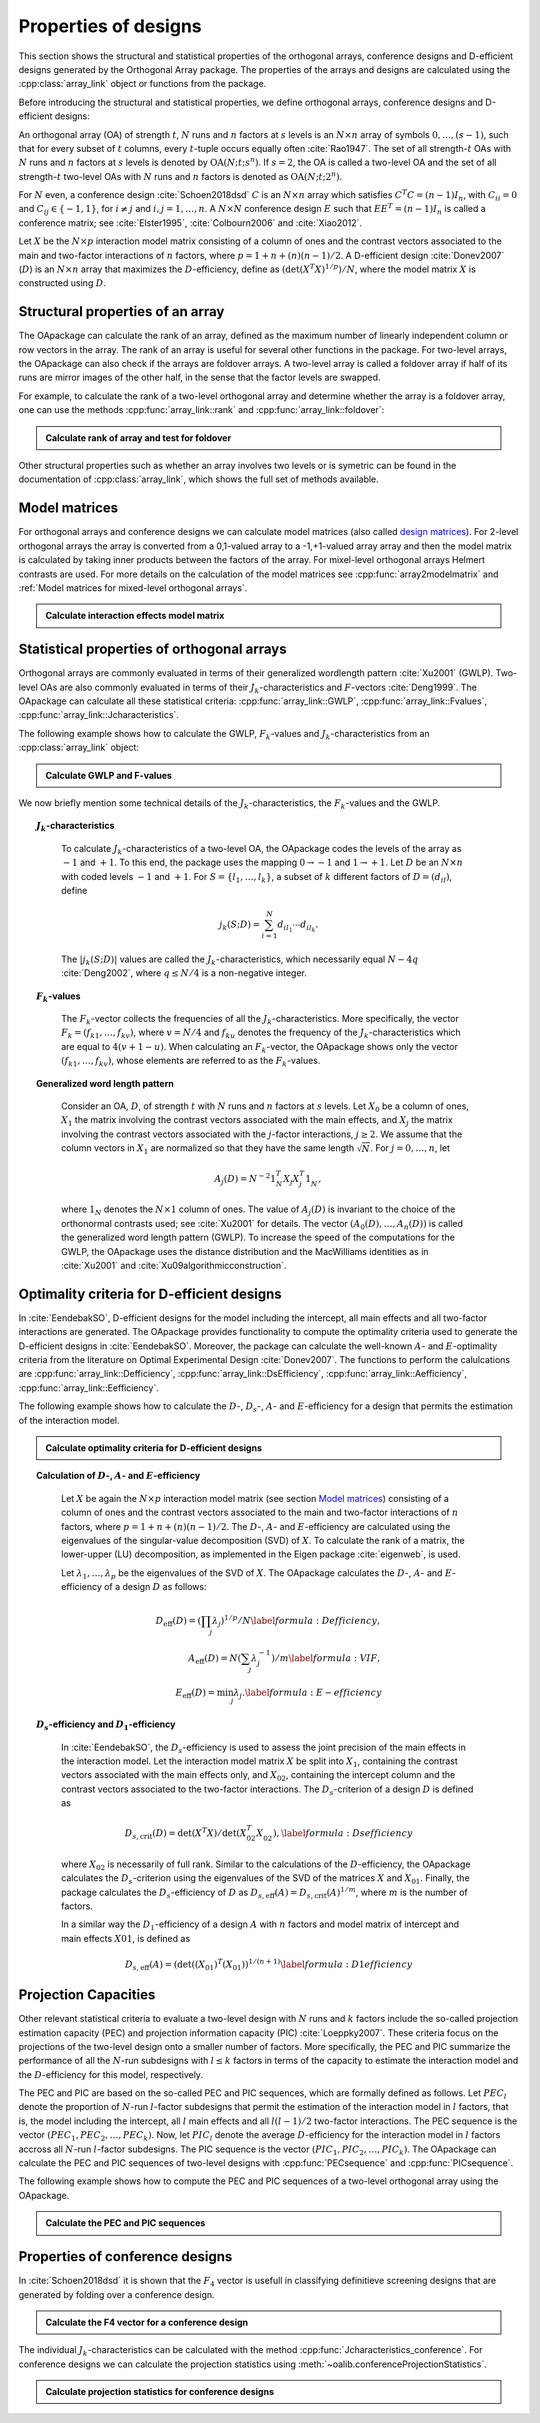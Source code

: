 Properties of designs
=====================

This section shows the structural and statistical properties of the
orthogonal arrays, conference designs and D-efficient designs generated by
the Orthogonal Array package. The properties of the arrays and designs are
calculated using the :cpp:class:`array_link` 
object or functions from the package.

Before introducing the structural and statistical properties,
we define orthogonal arrays, conference designs and D-efficient designs:

An orthogonal array (OA) of strength :math:`{t}`, :math:`{N}` runs and
:math:`{n}` factors at :math:`{s}` levels is an :math:`{N}\times {n}`
array of symbols :math:`0,
\ldots,({s}-1)`, such that for every subset of :math:`{t}` columns,
every :math:`{t}`-tuple occurs equally
often :cite:`Rao1947`. The set of all strength-:math:`{t}` OAs with 
:math:`{N}` runs and :math:`{n}` factors at :math:`{s}` levels 
is denoted by :math:`{\operatorname{OA}({N}; {t}; {s}^{n})}`. If :math:`{s=2}`, the OA is called a two-level OA and the set of all strength-:math:`{t}` two-level OAs with 
:math:`{N}` runs and :math:`{n}` factors is denoted as :math:`{\operatorname{OA}({N}; {t}; {2}^{n})}`.  

For :math:`{N}` even, a conference design :cite:`Schoen2018dsd` :math:`C` is 
an :math:`{N}\times {n}` array which satisfies :math:`{C}^{T}C = (n-1) I_{n}`,
with :math:`{C}_{ii} = 0` and :math:`{C}_{ij} \in \{-1,1\}`, for 
:math:`{i} \neq {j}` and :math:`{i}, {j} = 1, \ldots, n`. A :math:`{N}\times {N}` conference design :math:`E` such that :math:`E{E}^{T} = (n-1) I_{n}` is called a conference matrix; see :cite:`Elster1995`, :cite:`Colbourn2006` and :cite:`Xiao2012`. 

Let :math:`{X}` be the :math:`{N}\times {p}` interaction model matrix consisting of a column of
ones and the contrast vectors associated to the main and two-factor interactions
of :math:`{n}` factors, where :math:`{p = 1 + n + (n)(n-1)/2}`.
A D-efficient design :cite:`Donev2007` (:math:`D`) is an :math:`{N}\times {n}` array that maximizes
the :math:`D`-efficiency, define as :math:`{(\operatorname{det}({X}^{T}{X})^{1/p})/N}`,
where the model matrix :math:`{X}` is constructed using :math:`D`.

Structural properties of an array
----------------------------------

The OApackage can calculate the rank of an array, defined as the maximum number of linearly independent column
or row vectors in the array. The rank of an array is useful for several other functions in the package.
For two-level arrays, the OApackage can also check if the arrays are foldover arrays.
A two-level array is called a foldover array if half of its runs are mirror images of the other half,
in the sense that the factor levels are swapped. 

For example, to calculate the rank of a two-level orthogonal array and determine whether
the array is a foldover array, one can use
the methods :cpp:func:`array_link::rank` and :cpp:func:`array_link::foldover`:

.. testsetup::
   
   import oapackage
   
.. admonition:: Calculate rank of array and test for foldover 

  .. doctest:: 
   
    >>> array = oapackage.exampleArray(1) # Select an example two-level orthogonal array
    >>> array.showarray() # Show the two-level orthogonal array
    array:
      0   0   0   0   0
      0   0   0   0   0
      0   0   0   1   1
      0   0   1   0   1
      0   1   0   1   0
      0   1   1   0   0
      0   1   1   1   1
      0   1   1   1   1
      1   0   0   1   1
      1   0   1   0   1
      1   0   1   1   0
      1   0   1   1   0
      1   1   0   0   1
      1   1   0   0   1
      1   1   0   1   0
      1   1   1   0   0
     >>> print(array.rank()) # Calculate the rank of the array
     5 
     >>> print(array.foldover()) # Determine if the array is foldover
     False

Other structural properties such as whether an array involves two levels or is symetric can be found in the
documentation of :cpp:class:`array_link`, which shows the full set of methods available.

Model matrices
--------------


For orthogonal arrays and conference designs we can calculate model matrices
(also called `design matrices <https://en.wikipedia.org/wiki/Design_matrix>`_). For 2-level orthogonal arrays the array is
converted from a 0,1-valued array to a -1,+1-valued array array and then the model matrix is calculated by taking inner
products between the factors of the array.
For mixel-level orthogonal arrays Helmert contrasts are used.
For more details on the calculation of the model matrices see :cpp:func:`array2modelmatrix`
and :ref:`Model matrices for mixed-level orthogonal arrays`.

.. admonition:: Calculate interaction effects model matrix 

  .. doctest:: 

    >>> array=oapackage.exampleArray(0,1)
    exampleArray 0: array in OA(8,2, 2^2)
    >>> array.showarray()
    array:
      0   0
      0   0
      0   1
      0   1
      1   0
      1   0
      1   1
      1   1
    >>> M=oapackage.array2modelmatrix(array, 'i')
    >>> print(M)
    [[ 1. -1. -1.  1.]
     [ 1. -1. -1.  1.]
     [ 1. -1.  1. -1.]
     [ 1. -1.  1. -1.]
     [ 1.  1. -1. -1.]
     [ 1.  1. -1. -1.]
     [ 1.  1.  1.  1.]
     [ 1.  1.  1.  1.]]    


Statistical properties of orthogonal arrays
-------------------------------------------

Orthogonal arrays are commonly evaluated in terms of their generalized wordlength pattern :cite:`Xu2001` (GWLP).
Two-level OAs are also commonly evaluated in terms of their :math:`{J}_{k}`-characteristics
and :math:`F`-vectors :cite:`Deng1999`. The OApackage can calculate all these statistical criteria: :cpp:func:`array_link::GWLP`, :cpp:func:`array_link::Fvalues`, :cpp:func:`array_link::Jcharacteristics`.

The following example shows how to calculate the GWLP, :math:`{F}_{k}`-values and
:math:`{J}_{k}`-characteristics from an :cpp:class:`array_link` object:

.. admonition:: Calculate GWLP and F-values 

  .. doctest:: 
     
     >>> al=oapackage.exampleArray(1,1) # Select an example array
     exampleArray 1: array 3 in OA(16, 2, 2^5)
     >>> gwlp = al.GWLP() # Calculate its generalized word length pattern
     >>> print('GWLP: %s'% str(gwlp) )
     GWLP: (1.0, 0.0, 0.0, 1.0, 1.0, 0.0)
     >>> print('F3-value: %s' % str(al.Fvalues(3))) # Calculate the F_3 values
     F3-value: (4, 6)
     >>> print('F4-value: %s' % str(al.Fvalues(4))) # Calculate the F_3 values
     F4-value: (1, 4)
     >>> print('J3-characteristics: %s' % str(al.Jcharacteristics(3))) # Calculate the J_3-characteristics
     J3-characteristics: (-8, -8, 0, 0, 0, -8, 0, -8, 0, 0)

We now briefly mention some technical details of the :math:`{J}_{k}`-characteristics, the :math:`{F}_{k}`-values and the GWLP.

.. topic:: :math:`{J}_{k}`-characteristics
 :name: Jcharacteristics

   To calculate :math:`{J}_{k}`-characteristics of a two-level OA, the OApackage codes the levels of the array as :math:`-1` and :math:`+1`. To this end, the package uses the mapping :math:`{0 \rightarrow -1}` and :math:`{1 \rightarrow +1}`. Let :math:`D` be an :math:`{N}\times {n}` with coded levels :math:`-1` and :math:`+1`. For :math:`{S} = \{l_1, \ldots, l_k\}`, a subset of :math:`k` different factors of :math:`D = (d_{il})`, define 

   .. math::
       j_k (S; D) = \sum_{i = 1}^{N} d_{i l_1} \cdots d_{i l_k}. 

   The :math:`{|{j}_{k} (S; D)|}` values are called the :math:`{J}_{k}`-characteristics, which necessarily equal :math:`N - 4q` :cite:`Deng2002`, where :math:`{q} \leq N/4` is a non-negative integer. 

.. topic:: :math:`{F}_{k}`-values
  :name: Fvalues

    The :math:`{F}_{k}`-vector collects the frequencies of all the :math:`{J}_{k}`-characteristics.
    More specifically, the vector :math:`{F}_{k} = (f_{k1}, \ldots, f_{kv})`, where :math:`v = N/4` and
    :math:`f_{ku}` denotes the frequency of the :math:`{J}_{k}`-characteristics which are equal
    to :math:`4(v + 1 - u)`. When calculating an :math:`{F}_{k}`-vector, the OApackage shows only
    the vector :math:`(f_{k1}, \ldots, f_{kv})`, whose elements are referred to
    as the :math:`{F}_{k}`-values. 

.. topic:: Generalized word length pattern
 :name: GWLPname

   Consider an OA, :math:`{D}`, of strength :math:`{t}` with :math:`{N}` runs and :math:`{n}` factors at :math:`{s}` levels. Let :math:`{X_0}` be a column of ones, :math:`{X_1}` the matrix involving the contrast vectors associated with the main effects, and :math:`{X_j}` the matrix involving the contrast vectors associated with the :math:`{j}`-factor interactions, :math:`{j \geq 2}`. We assume that the column vectors in :math:`{X_1}` are normalized so that they have the same length :math:`{\sqrt{N}}`. For :math:`{j = 0, \ldots, n}`, let 

   .. math::
       A_j (D) = N^{-2} 1_{N}^{T} X_{j} X_{j}^{T} 1_{N}^{\phantom{T}}, 

   where :math:`1_{N}` denotes the :math:`N \times 1` column of ones. The value of :math:`{A}_{j}(D)` is invariant to the choice of the orthonormal contrasts used; see :cite:`Xu2001` for details. The vector :math:`{(A_0(D), \ldots, A_n (D) )}` is called the generalized word length pattern (GWLP). To increase the speed of the computations for the GWLP, the OApackage uses the distance distribution and the MacWilliams identities as in :cite:`Xu2001` and :cite:`Xu09algorithmicconstruction`.



Optimality criteria for D-efficient designs
-------------------------------------------

In :cite:`EendebakSO`, D-efficient designs for the model including the intercept, all main effects and all two-factor interactions are generated. The OApackage provides functionality to compute the optimality criteria used to generate the D-efficient designs in :cite:`EendebakSO`.
Moreover, the package can calculate the well-known :math:`A`- and :math:`E`-optimality criteria from the literature
on Optimal Experimental Design :cite:`Donev2007`.
The functions to perform the calulcations are
:cpp:func:`array_link::Defficiency`,
:cpp:func:`array_link::DsEfficiency`,
:cpp:func:`array_link::Aefficiency`,
:cpp:func:`array_link::Eefficiency`.

The following example shows how to calculate the :math:`D`-, :math:`{D}_{s}`-, :math:`A`- and :math:`E`-efficiency for a design that permits the estimation of the interaction model.

.. admonition:: Calculate optimality criteria for D-efficient designs 

  .. doctest:: 
     
     # Select an array that can estimate the interaction model
     >>> al = oapackage.exampleArray(11, 1)
     exampleArray 11: D-optimal array in OA(44, 2^8)
     >>> print('D-efficiency: %.4f' % al.Defficiency())
     D-efficiency: 0.8879
     >>> print('Ds-efficiency (Eendebak and Schoen, 2017): %.4f' % al.DsEfficiency()) 
     Ds-efficiency (Eendebak and Schoen, 2017): 0.8059
     >>> print('A-efficiency for the interaction model: %.4f' % al.Aefficiency())
     A-efficiency for the interaction model: 0.7906
     >>> print('E-efficiency for the interaction model: %.4f' % al.Eefficiency())  
     E-efficiency for the interaction model: 0.3602

.. topic:: Calculation of :math:`D`-, :math:`A`- and :math:`E`-efficiency
  :name: DAE

   Let :math:`{X}` be again the :math:`{N}\times {p}` interaction model matrix (see section `Model matrices`_) consisting of a column of ones and the contrast vectors associated to the main and two-factor interactions of :math:`{n}` factors, where :math:`{p = 1 + n + (n)(n-1)/2}`. The :math:`D`-, :math:`A`- and :math:`E`-efficiency are calculated using the eigenvalues of the singular-value decomposition (SVD) of :math:`{X}`. To calculate the rank of a matrix, the lower-upper (LU) decomposition, as implemented in the Eigen package :cite:`eigenweb`, is used.

   Let :math:`\lambda_1, \ldots, \lambda_p` be the eigenvalues of the SVD of :math:`{X}`. The OApackage calculates the :math:`D`-, :math:`A`- and :math:`E`-efficiency of a design :math:`D` as follows:

   .. math::
    
       {D_{\text{eff}}(D)} = (\prod_j \lambda_j)^{1/p} / N \label{formula:Defficiency}, \\
       {A_{\text{eff}}(D)} = N (\sum_j \lambda_j^{-1})/m \label{formula:VIF}, \\ 
       {E_{\text{eff}}(D)} = \min_j \lambda_j. \label{formula:E-efficiency}

.. topic:: :math:`D_s`-efficiency and :math:`D_1`-efficiency
  :name: DS
   
   In :cite:`EendebakSO`, the :math:`D_s`-efficiency is used to assess the joint precision of the main effects in the
   interaction model. Let the interaction model matrix :math:`{X}` be split into :math:`{X_{1}}`, containing the contrast
   vectors associated with the main effects only, and :math:`{X_{02}}`, containing the intercept column and the contrast
   vectors associated to the two-factor interactions. The :math:`D_{s}`-criterion of a design :math:`D` is defined as 

   .. math::
    
       {D_{s,\text{crit}}(D)} = \operatorname{det}(X^{T}X) / \operatorname{det}(X_{02}^{T} X_{02}^{\phantom{T}}), \label{formula:Dsefficiency}

   where :math:`{X_{02}}` is necessarily of full rank. Similar to the calculations of the :math:`D`-efficiency, the
   OApackage calculates the :math:`D_{s}`-criterion using the eigenvalues of the SVD of the matrices :math:`{X}` and :math:`{X_{01}}`.
   Finally, the package calculates the :math:`D_{s}`-efficiency of :math:`D` as :math:`D_{s,\text{eff}}(A) = D_{s,\text{crit}}(A)^{1/m}`, where :math:`m` is the number of factors. 
   
   In a similar way the :math:`D_{1}`-efficiency of a design :math:`{A}` with :math:`n` factors and model matrix of intercept and main effects :math:`{X01}`,  is defined as

   .. math::
    
       D_{s,\text{eff}}(A) = ( \operatorname{det}((X_{01})^{T}(X_{01}) )^{1/(n+1)}  \label{formula:D1efficiency}
   
Projection Capacities
---------------------

Other relevant statistical criteria to evaluate a two-level design with :math:`N` runs and :math:`k` factors
include the so-called projection estimation capacity (PEC) and
projection information capacity (PIC) :cite:`Loeppky2007`. These criteria focus on the projections of the two-level design onto a smaller number of factors. More specifically, the PEC and PIC summarize the performance of all the :math:`N`-run subdesigns with :math:`l \leq k` factors in terms of the capacity to estimate the interaction model and the :math:`D`-efficiency for this model, respectively. 

The PEC and PIC are based on the so-called PEC and PIC sequences, which are formally defined as follows.
Let :math:`PEC_{l}` denote the proportion of :math:`N`-run :math:`l`-factor subdesigns that permit the estimation of
the interaction model in :math:`l` factors, that is, the model including the
intercept, all :math:`l` main effects and all :math:`l(l-1)/2` two-factor
interactions. The PEC sequence is the vector :math:`(PEC_{1}, PEC_{2}, \ldots, PEC_{k})`. Now, let :math:`PIC_{l}` denote the average :math:`D`-efficiency for the interaction model in :math:`l` factors accross all :math:`N`-run :math:`l`-factor subdesigns. The PIC sequence is the vector :math:`(PIC_{1}, PIC_{2}, \ldots, PIC_{k})`.
The OApackage can calculate the PEC and PIC sequences of two-level designs with
:cpp:func:`PECsequence` and :cpp:func:`PICsequence`.
    

The following example shows how to compute the PEC and PIC sequences of a two-level orthogonal array using the OApackage.

.. admonition:: Calculate the PEC and PIC sequences

  .. doctest:: 
     
     >>> al=oapackage.exampleArray(1,1) 
     exampleArray 1: array 3 in OA(16, 2, 2^5)
     >>> PEC = al.PECsequence() 
     >>> print('PEC sequence: %s'% ','.join(['%.2f' % x for x in PEC]) )
     PEC sequence: 1.00,1.00,1.00,0.80,0.00
     >>> PIC = al.PICsequence() 
     >>> print('PIC sequence: %s'% ','.join(['%.2f' % x for x in PIC]) )
     PIC sequence: 1.00,1.00,0.95,0.66,0.00

Properties of conference designs
--------------------------------

In :cite:`Schoen2018dsd` it is shown that the :math:`F_4` vector is usefull in
classifying definitieve screening designs that are generated by folding over a conference design.

.. admonition:: Calculate the F4 vector for a conference design

  .. doctest:: 

    >>> import oapackage
    >>> array=oapackage.exampleArray(47,1)
    exampleArray 47: third conference design in C(20,8)
    >>> F4=array.FvaluesConference(4)
    >>> print(F4)
    (0, 2, 4, 51, 13)
    >>> definitive_screening_design = oapackage.conference2DSD(array)

The individual :math:`J_k`-characteristics can be calculated with the method :cpp:func:`Jcharacteristics_conference`.
For conference designs we can calculate the projection statistics using
:meth:`~oalib.conferenceProjectionStatistics`.

.. admonition:: Calculate projection statistics for conference designs

  .. doctest:: 
   
    >>> array = oapackage.exampleArray(46, 1) 
    exampleArray 46: second conference design in C(20,8)
    >>> pec, pic, ppc = oapackage.conference.conferenceProjectionStatistics(array)
    >>> print('Projection estimation capacity for 4 columns: %.3f'  % pec)
    Projection estimation capacity for 4 columns: 0.986
    >>> J3 = oapackage.Jcharacteristics_conference(array, number_of_columns = 3)






    

    
